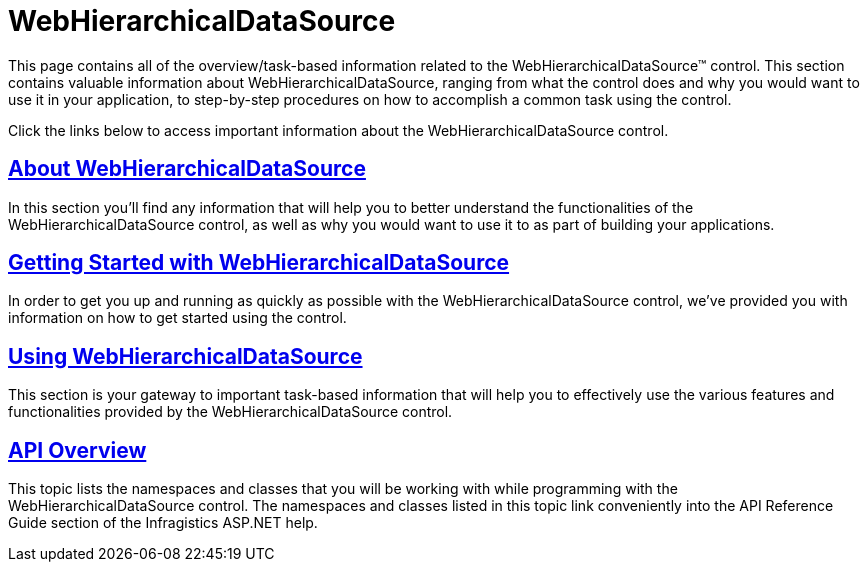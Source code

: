﻿////

|metadata|
{
    "name": "web-webhierarchicaldatasource",
    "controlName": ["WebHierarchicalDataSource"],
    "tags": [],
    "guid": "{55CE966B-7CF7-48E8-8CC3-2F1C67E517FB}",  
    "buildFlags": [],
    "createdOn": "2008-02-05T11:18:01Z"
}
|metadata|
////

= WebHierarchicalDataSource

This page contains all of the overview/task-based information related to the WebHierarchicalDataSource™ control. This section contains valuable information about WebHierarchicalDataSource, ranging from what the control does and why you would want to use it in your application, to step-by-step procedures on how to accomplish a common task using the control.

Click the links below to access important information about the WebHierarchicalDataSource control.

== link:webhierarchicaldatasource-about-webhierarchicaldatasource.html[About WebHierarchicalDataSource]

In this section you'll find any information that will help you to better understand the functionalities of the WebHierarchicalDataSource control, as well as why you would want to use it to as part of building your applications.

== link:webhierarchicaldatasource-getting-started-with-webhierarchicaldatasource.html[Getting Started with WebHierarchicalDataSource]

In order to get you up and running as quickly as possible with the WebHierarchicalDataSource control, we've provided you with information on how to get started using the control.

== link:webhierarchicaldatasource-using-webhierarchicaldatasource.html[Using WebHierarchicalDataSource]

This section is your gateway to important task-based information that will help you to effectively use the various features and functionalities provided by the WebHierarchicalDataSource control.

== link:webhierarchicaldatasource-api-overview.html[API Overview]

This topic lists the namespaces and classes that you will be working with while programming with the WebHierarchicalDataSource control. The namespaces and classes listed in this topic link conveniently into the API Reference Guide section of the Infragistics ASP.NET help.